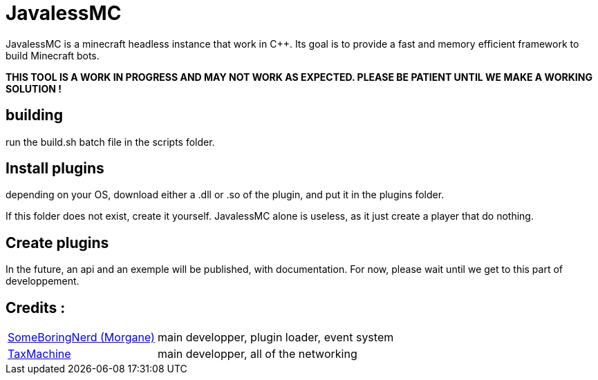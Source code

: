 = JavalessMC

JavalessMC is a minecraft headless instance that work in C++. Its goal is to provide a fast and memory efficient framework to build Minecraft bots.

*THIS TOOL IS A WORK IN PROGRESS AND MAY NOT WORK AS EXPECTED. PLEASE BE PATIENT UNTIL WE MAKE A WORKING SOLUTION !*

== building

run the build.sh batch file in the scripts folder.

== Install plugins

depending on your OS, download either a .dll or .so of the plugin, and put it in the plugins folder.

If this folder does not exist, create it yourself. JavalessMC alone is useless, as it just create a player that do nothing.

== Create plugins

In the future, an api and an exemple will be published, with documentation. For now, please wait until we get to this part of developpement.

== Credits : 

[cols="~,~"]
|===

| https://github.com/SomeBoringNerd[SomeBoringNerd (Morgane)]
| main developper, plugin loader, event system

| https://github.com/TaxMachine[TaxMachine]
| main developper, all of the networking

|===
